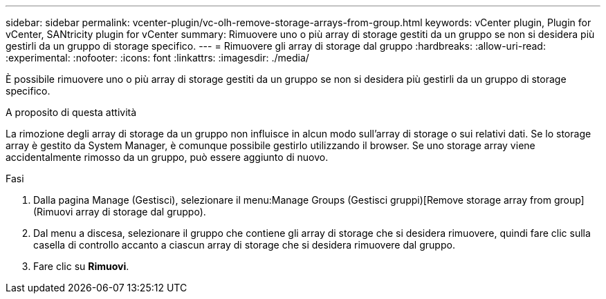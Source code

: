 ---
sidebar: sidebar 
permalink: vcenter-plugin/vc-olh-remove-storage-arrays-from-group.html 
keywords: vCenter plugin, Plugin for vCenter, SANtricity plugin for vCenter 
summary: Rimuovere uno o più array di storage gestiti da un gruppo se non si desidera più gestirli da un gruppo di storage specifico. 
---
= Rimuovere gli array di storage dal gruppo
:hardbreaks:
:allow-uri-read: 
:experimental: 
:nofooter: 
:icons: font
:linkattrs: 
:imagesdir: ./media/


[role="lead"]
È possibile rimuovere uno o più array di storage gestiti da un gruppo se non si desidera più gestirli da un gruppo di storage specifico.

.A proposito di questa attività
La rimozione degli array di storage da un gruppo non influisce in alcun modo sull'array di storage o sui relativi dati. Se lo storage array è gestito da System Manager, è comunque possibile gestirlo utilizzando il browser. Se uno storage array viene accidentalmente rimosso da un gruppo, può essere aggiunto di nuovo.

.Fasi
. Dalla pagina Manage (Gestisci), selezionare il menu:Manage Groups (Gestisci gruppi)[Remove storage array from group] (Rimuovi array di storage dal gruppo).
. Dal menu a discesa, selezionare il gruppo che contiene gli array di storage che si desidera rimuovere, quindi fare clic sulla casella di controllo accanto a ciascun array di storage che si desidera rimuovere dal gruppo.
. Fare clic su *Rimuovi*.

